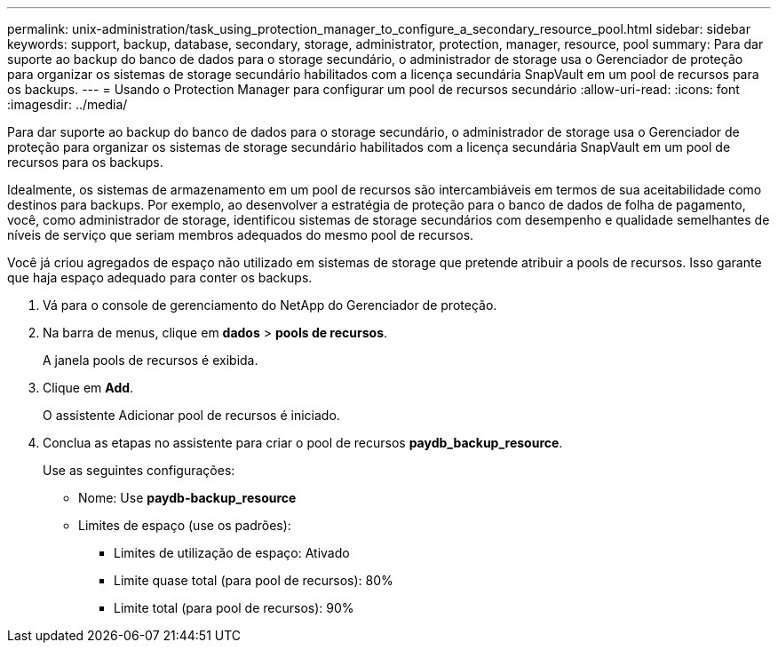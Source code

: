 ---
permalink: unix-administration/task_using_protection_manager_to_configure_a_secondary_resource_pool.html 
sidebar: sidebar 
keywords: support, backup, database, secondary, storage, administrator, protection, manager, resource, pool 
summary: Para dar suporte ao backup do banco de dados para o storage secundário, o administrador de storage usa o Gerenciador de proteção para organizar os sistemas de storage secundário habilitados com a licença secundária SnapVault em um pool de recursos para os backups. 
---
= Usando o Protection Manager para configurar um pool de recursos secundário
:allow-uri-read: 
:icons: font
:imagesdir: ../media/


[role="lead"]
Para dar suporte ao backup do banco de dados para o storage secundário, o administrador de storage usa o Gerenciador de proteção para organizar os sistemas de storage secundário habilitados com a licença secundária SnapVault em um pool de recursos para os backups.

Idealmente, os sistemas de armazenamento em um pool de recursos são intercambiáveis em termos de sua aceitabilidade como destinos para backups. Por exemplo, ao desenvolver a estratégia de proteção para o banco de dados de folha de pagamento, você, como administrador de storage, identificou sistemas de storage secundários com desempenho e qualidade semelhantes de níveis de serviço que seriam membros adequados do mesmo pool de recursos.

Você já criou agregados de espaço não utilizado em sistemas de storage que pretende atribuir a pools de recursos. Isso garante que haja espaço adequado para conter os backups.

. Vá para o console de gerenciamento do NetApp do Gerenciador de proteção.
. Na barra de menus, clique em *dados* > *pools de recursos*.
+
A janela pools de recursos é exibida.

. Clique em *Add*.
+
O assistente Adicionar pool de recursos é iniciado.

. Conclua as etapas no assistente para criar o pool de recursos *paydb_backup_resource*.
+
Use as seguintes configurações:

+
** Nome: Use *paydb-backup_resource*
** Limites de espaço (use os padrões):
+
*** Limites de utilização de espaço: Ativado
*** Limite quase total (para pool de recursos): 80%
*** Limite total (para pool de recursos): 90%





